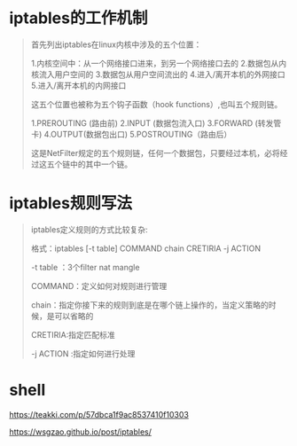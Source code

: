 
* iptables的工作机制
  #+BEGIN_QUOTE
     首先列出iptables在linux内核中涉及的五个位置：

     1.内核空间中：从一个网络接口进来，到另一个网络接口去的
     2.数据包从内核流入用户空间的
     3.数据包从用户空间流出的
     4.进入/离开本机的外网接口
     5.进入/离开本机的内网接口
     
     这五个位置也被称为五个钩子函数（hook functions）,也叫五个规则链。

     1.PREROUTING (路由前)
     2.INPUT (数据包流入口)
     3.FORWARD (转发管卡)
     4.OUTPUT(数据包出口)
     5.POSTROUTING（路由后）

     这是NetFilter规定的五个规则链，任何一个数据包，只要经过本机，必将经过这五个链中的其中一个链。 

  #+END_QUOTE

  
* iptables规则写法

  #+BEGIN_QUOTE

  iptables定义规则的方式比较复杂: 

  格式：iptables [-t table] COMMAND chain CRETIRIA -j ACTION 

  -t table ：3个filter nat mangle 

  COMMAND：定义如何对规则进行管理 

  chain：指定你接下来的规则到底是在哪个链上操作的，当定义策略的时候，是可以省略的 

  CRETIRIA:指定匹配标准 

  -j ACTION :指定如何进行处理

  #+END_QUOTE

* shell
  
  https://teakki.com/p/57dbca1f9ac8537410f10303

  https://wsgzao.github.io/post/iptables/